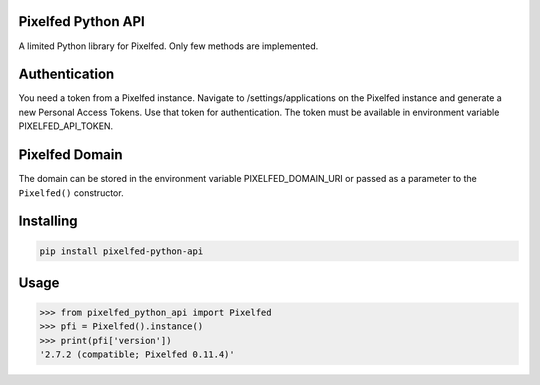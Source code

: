 Pixelfed Python API
===================
A limited Python library for Pixelfed. Only few methods are implemented.

Authentication
==============
You need a token from a Pixelfed instance. Navigate to /settings/applications on the Pixelfed instance and generate a new Personal Access Tokens. Use that token for authentication.
The token must be available in environment variable PIXELFED_API_TOKEN.

Pixelfed Domain
===============
The domain can be stored in the environment variable PIXELFED_DOMAIN_URI or passed as a parameter to the ``Pixelfed()`` constructor.


Installing
===========

.. code-block:: bash

    pip install pixelfed-python-api

Usage
=====

.. code-block:: bash

    >>> from pixelfed_python_api import Pixelfed
    >>> pfi = Pixelfed().instance()
    >>> print(pfi['version'])
    '2.7.2 (compatible; Pixelfed 0.11.4)'
